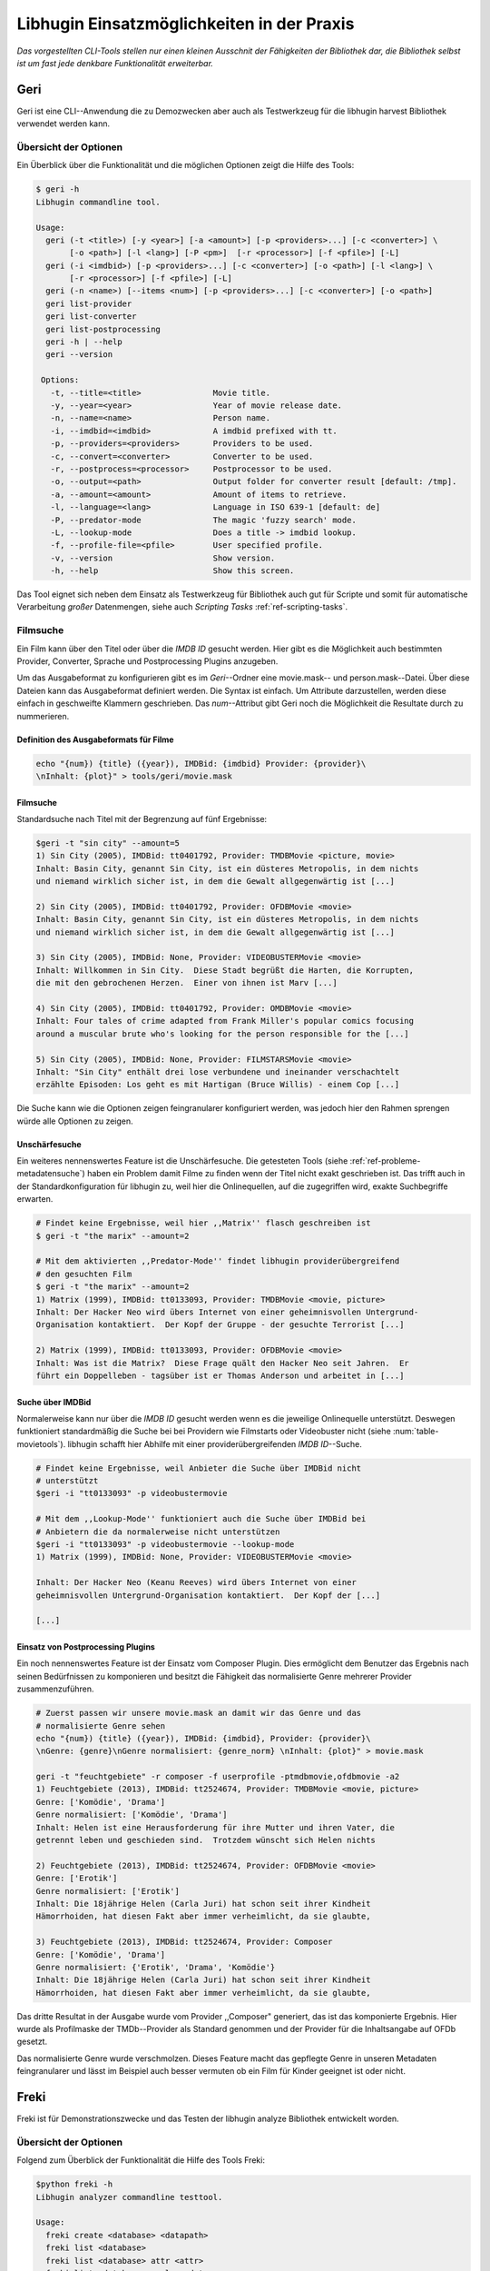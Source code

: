 ###########################################
Libhugin Einsatzmöglichkeiten in der Praxis
###########################################


*Das vorgestellten CLI-Tools stellen nur einen kleinen Ausschnit der Fähigkeiten
der Bibliothek dar, die Bibliothek selbst ist um fast jede denkbare
Funktionalität erweiterbar.*

Geri
====

Geri ist eine CLI--Anwendung die zu Demozwecken aber auch als Testwerkzeug für
die libhugin harvest Bibliothek verwendet werden kann.

Übersicht der Optionen
----------------------

Ein Überblick über die Funktionalität und die möglichen Optionen zeigt die Hilfe
des Tools:

.. code-block:: bash

   $ geri -h
   Libhugin commandline tool.

   Usage:
     geri (-t <title>) [-y <year>] [-a <amount>] [-p <providers>...] [-c <converter>] \
          [-o <path>] [-l <lang>] [-P <pm>]  [-r <processor>] [-f <pfile>] [-L]
     geri (-i <imdbid>) [-p <providers>...] [-c <converter>] [-o <path>] [-l <lang>] \
          [-r <processor>] [-f <pfile>] [-L]
     geri (-n <name>) [--items <num>] [-p <providers>...] [-c <converter>] [-o <path>]
     geri list-provider
     geri list-converter
     geri list-postprocessing
     geri -h | --help
     geri --version

    Options:
      -t, --title=<title>               Movie title.
      -y, --year=<year>                 Year of movie release date.
      -n, --name=<name>                 Person name.
      -i, --imdbid=<imdbid>             A imdbid prefixed with tt.
      -p, --providers=<providers>       Providers to be used.
      -c, --convert=<converter>         Converter to be used.
      -r, --postprocess=<processor>     Postprocessor to be used.
      -o, --output=<path>               Output folder for converter result [default: /tmp].
      -a, --amount=<amount>             Amount of items to retrieve.
      -l, --language=<lang>             Language in ISO 639-1 [default: de]
      -P, --predator-mode               The magic 'fuzzy search' mode.
      -L, --lookup-mode                 Does a title -> imdbid lookup.
      -f, --profile-file=<pfile>        User specified profile.
      -v, --version                     Show version.
      -h, --help                        Show this screen.


Das Tool eignet sich neben dem Einsatz als Testwerkzeug für Bibliothek
auch gut für Scripte und somit für automatische Verarbeitung *großer*
Datenmengen, siehe auch *Scripting Tasks* :ref:`ref-scripting-tasks`.


Filmsuche
---------

Ein Film kann über den Titel oder über die *IMDB ID* gesucht werden. Hier gibt es
die Möglichkeit auch bestimmten Provider, Converter, Sprache und Postprocessing
Plugins anzugeben.

Um das Ausgabeformat zu konfigurieren gibt es im *Geri*--Ordner eine
movie.mask-- und person.mask--Datei. Über diese Dateien kann das Ausgabeformat
definiert werden. Die Syntax ist einfach. Um Attribute darzustellen, werden
diese einfach in geschweifte Klammern geschrieben. Das *num*--Attribut gibt Geri
noch die Möglichkeit die Resultate durch zu nummerieren.

Definition des Ausgabeformats für Filme
~~~~~~~~~~~~~~~~~~~~~~~~~~~~~~~~~~~~~~~

.. code-block:: bash

   echo "{num}) {title} ({year}), IMDBid: {imdbid} Provider: {provider}\
   \nInhalt: {plot}" > tools/geri/movie.mask

Filmsuche
~~~~~~~~~

Standardsuche nach Titel mit der Begrenzung auf fünf Ergebnisse:

.. code-block:: bash

   $geri -t "sin city" --amount=5
   1) Sin City (2005), IMDBid: tt0401792, Provider: TMDBMovie <picture, movie>
   Inhalt: Basin City, genannt Sin City, ist ein düsteres Metropolis, in dem nichts
   und niemand wirklich sicher ist, in dem die Gewalt allgegenwärtig ist [...]

   2) Sin City (2005), IMDBid: tt0401792, Provider: OFDBMovie <movie>
   Inhalt: Basin City, genannt Sin City, ist ein düsteres Metropolis, in dem nichts
   und niemand wirklich sicher ist, in dem die Gewalt allgegenwärtig ist [...]

   3) Sin City (2005), IMDBid: None, Provider: VIDEOBUSTERMovie <movie>
   Inhalt: Willkommen in Sin City.  Diese Stadt begrüßt die Harten, die Korrupten,
   die mit den gebrochenen Herzen.  Einer von ihnen ist Marv [...]

   4) Sin City (2005), IMDBid: tt0401792, Provider: OMDBMovie <movie>
   Inhalt: Four tales of crime adapted from Frank Miller's popular comics focusing
   around a muscular brute who's looking for the person responsible for the [...]

   5) Sin City (2005), IMDBid: None, Provider: FILMSTARSMovie <movie>
   Inhalt: "Sin City" enthält drei lose verbundene und ineinander verschachtelt
   erzählte Episoden: Los geht es mit Hartigan (Bruce Willis) - einem Cop [...]

Die Suche kann wie die Optionen zeigen feingranularer konfiguriert werden,
was jedoch hier den Rahmen sprengen würde alle Optionen zu zeigen.

Unschärfesuche
~~~~~~~~~~~~~~

Ein weiteres nennenswertes Feature ist die Unschärfesuche. Die getesteten Tools
(siehe :ref:`ref-probleme-metadatensuche`) haben ein Problem damit Filme zu
finden wenn der Titel nicht exakt geschrieben ist. Das trifft auch in der
Standardkonfiguration für libhugin zu, weil hier die Onlinequellen, auf die
zugegriffen wird, exakte Suchbegriffe erwarten.

.. code-block:: bash

   # Findet keine Ergebnisse, weil hier ,,Matrix'' flasch geschreiben ist
   $ geri -t "the marix" --amount=2

   # Mit dem aktivierten ,,Predator-Mode'' findet libhugin providerübergreifend
   # den gesuchten Film
   $ geri -t "the marix" --amount=2
   1) Matrix (1999), IMDBid: tt0133093, Provider: TMDBMovie <movie, picture>
   Inhalt: Der Hacker Neo wird übers Internet von einer geheimnisvollen Untergrund-
   Organisation kontaktiert.  Der Kopf der Gruppe - der gesuchte Terrorist [...]

   2) Matrix (1999), IMDBid: tt0133093, Provider: OFDBMovie <movie>
   Inhalt: Was ist die Matrix?  Diese Frage quält den Hacker Neo seit Jahren.  Er
   führt ein Doppelleben - tagsüber ist er Thomas Anderson und arbeitet in [...]


Suche über IMDBid
~~~~~~~~~~~~~~~~~

Normalerweise kann nur über die *IMDB ID* gesucht werden wenn es die jeweilige
Onlinequelle unterstützt. Deswegen funktioniert standardmäßig die Suche bei bei
Providern wie Filmstarts oder Videobuster nicht (siehe :num:`table-movietools`).
libhugin schafft hier Abhilfe mit einer providerübergreifenden *IMDB ID*--Suche.

.. code-block:: bash

   # Findet keine Ergebnisse, weil Anbieter die Suche über IMDBid nicht
   # unterstützt
   $geri -i "tt0133093" -p videobustermovie

   # Mit dem ,,Lookup-Mode'' funktioniert auch die Suche über IMDBid bei
   # Anbietern die da normalerweise nicht unterstützen
   $geri -i "tt0133093" -p videobustermovie --lookup-mode
   1) Matrix (1999), IMDBid: None, Provider: VIDEOBUSTERMovie <movie>

   Inhalt: Der Hacker Neo (Keanu Reeves) wird übers Internet von einer
   geheimnisvollen Untergrund-Organisation kontaktiert.  Der Kopf der [...]

   [...]


Einsatz von Postprocessing Plugins
~~~~~~~~~~~~~~~~~~~~~~~~~~~~~~~~~~

Ein noch nennenswertes Feature ist der Einsatz vom Composer Plugin. Dies
ermöglicht dem Benutzer das Ergebnis nach seinen Bedürfnissen zu komponieren und
besitzt die Fähigkeit das normalisierte Genre mehrerer Provider zusammenzuführen.

.. code-block:: bash

   # Zuerst passen wir unsere movie.mask an damit wir das Genre und das
   # normalisierte Genre sehen
   echo "{num}) {title} ({year}), IMDBid: {imdbid}, Provider: {provider}\
   \nGenre: {genre}\nGenre normalisiert: {genre_norm} \nInhalt: {plot}" > movie.mask

   geri -t "feuchtgebiete" -r composer -f userprofile -ptmdbmovie,ofdbmovie -a2
   1) Feuchtgebiete (2013), IMDBid: tt2524674, Provider: TMDBMovie <movie, picture>
   Genre: ['Komödie', 'Drama']
   Genre normalisiert: ['Komödie', 'Drama']
   Inhalt: Helen ist eine Herausforderung für ihre Mutter und ihren Vater, die
   getrennt leben und geschieden sind.  Trotzdem wünscht sich Helen nichts

   2) Feuchtgebiete (2013), IMDBid: tt2524674, Provider: OFDBMovie <movie>
   Genre: ['Erotik']
   Genre normalisiert: ['Erotik']
   Inhalt: Die 18jährige Helen (Carla Juri) hat schon seit ihrer Kindheit
   Hämorrhoiden, hat diesen Fakt aber immer verheimlicht, da sie glaubte,

   3) Feuchtgebiete (2013), IMDBid: tt2524674, Provider: Composer
   Genre: ['Komödie', 'Drama']
   Genre normalisiert: {'Erotik', 'Drama', 'Komödie'}
   Inhalt: Die 18jährige Helen (Carla Juri) hat schon seit ihrer Kindheit
   Hämorrhoiden, hat diesen Fakt aber immer verheimlicht, da sie glaubte,

Das dritte Resultat in der Ausgabe wurde vom Provider ,,Composer" generiert,
das ist das komponierte Ergebnis. Hier wurde als Profilmaske
der TMDb--Provider als Standard genommen und der Provider für die Inhaltsangabe
auf OFDb gesetzt.

Das normalisierte Genre wurde verschmolzen. Dieses Feature macht das gepflegte
Genre in unseren Metadaten feingranularer und lässt im Beispiel auch besser
vermuten ob ein Film für Kinder geeignet ist oder nicht.


.. _ref-freki:

Freki
=====

Freki ist für Demonstrationszwecke und das Testen der libhugin analyze
Bibliothek entwickelt worden.

Übersicht der Optionen
----------------------

Folgend zum Überblick der Funktionalität die Hilfe des Tools Freki:

.. code-block:: bash

   $python freki -h
   Libhugin analyzer commandline testtool.

   Usage:
     freki create <database> <datapath>
     freki list <database>
     freki list <database> attr <attr>
     freki list <database> analyzerdata
     freki list-modifier | list-analyzer
     freki (analyze | modify) plugin <plugin> <database>
     freki (analyze | modify) plugin <plugin> pluginattrs <pluginattrs> <database>
     freki export <database>
     freki -h | --help
     freki --version

   Options:
     -v, --version                     Show version.
     -h, --help                        Show this screen.


Freki erlaubt dem Benutzer eine *Datenbank* aus externen Metadaten zu
generieren. Auf dieser Datenbank kann man folgend mit den Analyzer--, Modifier--
und Composer--Plugins, die libhugin anbietet, arbeiten um beispielsweise seine
Metadaten zu säubern. Nach der Bearbeitung kann können die *neuen* Metadaten
in die externen Metadaten--Dateien exportiert werden.

Folgend eine kurze Demonstration des CLI--Tools.

Erstellen einer Datenbank
-------------------------

Hierzu wird die Helferfunktion (siehe Anhang :ref:`ref-attachment-a`) verwendet.
Im Ordner *movies* befinden sich zwei Filme die mit dem Xbox Media Center
mit Metadaten versorgt wurden.

.. code-block:: bash

    $freki create mydb.db ./movies


Datenbank anzeigen
------------------

Mit *list* kann der Inhalt der Datenbank angezeigt werden. Die
Inhaltsbeschreibung wurde hier wegen der Übersichtlichkeit gekürzt. Wie die Ausgabe
zeigt wurden die Attribute title, originaltitle, genre, director, year und plot
eingelesen.

.. code-block:: bash

    $freki list mydb.db
    0) All Good Things (2010)
    {'director': 'Andrew Jarecki',
     'genre': ['Drama', 'Mystery', 'Suspense', 'Thriller'],
     'originaltitle': 'All Good Things',
     'plot': 'Historia ambientada en los años 80 y centrada en un heredero de
     una dinastía de Nueva York que se enamora de una chica de otra clase
     [..]',
     'title': 'All Beauty Must Die',
     'year': '2010'}

    1) Alien³ (1992)
    {'director': 'David Fincher',
     'genre': ['Action', 'Horror', 'Science Fiction'],
     'originaltitle': 'Alien³',
     'plot': 'Después de huir con Newt y Bishop del planeta Alien, Ripley se
     estrella con su nave en Fiorina 161, un planeta prisión. Desgraciadamente
     [...]',
     'title': 'Alien 3',
     'year': '1992'}


Analyzer--Data anzeigen
-----------------------

.. code-block:: bash

    $freki list mydb.db analyzerdata
    0) All Good Things (2010)
    {}
    1) Alien³ (1992)
    {}

Da noch nichts weiter analysiert wurde, sieht man hier nur *leere* Klammern.

Analyzer und Modifier anzeigen
------------------------------

Anzeigen der vorhandenen Analyzer:

.. code-block:: bash

    $freki list-analyzer
    Name:       MovieFileAnalyzer
    Description:    Analayze movie files, extract video or audio information.
    Parameters:     {}

    Name:       PlotLang
    Description:    Analyzes the language of a given plot.
    Parameters:     {'attr_name': <class 'str'>}

Anzeigen der vorhandenen Modifier:

.. code-block:: bash

    $freki list-modifier
    Name:       PlotChange
    Description:    Allows to exchange plot to given language.
    Parameters:     {'attr_name': <class 'str'>, 'change_to': <class 'str'>}

    Name:       PlotCleaner
    Description:    Removes brackets e.g. brakets with actor name from plot.
    Parameters:     {'attr_name': <class 'str'>}


.. _ref-plotlang-freki:

Anwenden von Analyzern
----------------------

Anwendung des *plotlang* Plugins auf der *mydb.db* Datenbank:

.. code-block:: bash

    $freki analyze plugin plotlang mydb.db

Betrachten der Analyzerdaten nach der Analyse:

.. code-block:: bash
    $python freki list mydb.db analyzerdata
    0) All Good Things (2010)
    {'PlotLang': 'es'}
    1) Alien³ (1992)
    {'PlotLang': 'es'}

Wie man sieht, wurde hier die verwendete Sprache der Plots analysiert. Das
Plugin hat sich in das Analysedaten--Array mit seinem ermittelten Ergebnis
eingetragen. In unserem Beispiel *es (espanol)* für eine spanische
Inhaltsbeschreibung.


.. _ref-plotchange-freki:

Anwenden von Modifiern
----------------------

Anwendung des PlotChange Modifier-Plugins um die Sprache Inhaltsbeschreibung von
spanisch auf deutsch zu ändern:

.. code-block:: bash

    $freki modify plugin plotchange pluginattrs attr_name='plot',change_to=de mydb.db

Betrachten der Metadaten nach Einsatz des Plugins:

.. code-block:: bash
    $freki list mydb.db
    0) All Good Things (2010)
    {'director': 'Andrew Jarecki',
     'genre': ['Drama', 'Mystery', 'Suspense', 'Thriller'],
     'originaltitle': 'All Good Things',
     'plot': 'David Marks, Sohn einer reichen New Yorker Familie, verliebt sich
     in die junge Katie McCarthy, die nicht zu seinen Kreisen gehört. Doch dann [...]',
     'title': 'All Beauty Must Die',
     'year': '2010'}

    1) Alien³ (1992)
    {'director': 'David Fincher',
     'genre': ['Action', 'Horror', 'Science Fiction'],
     'originaltitle': 'Alien³',
     'plot': 'Nachdem Ellen Ripley, die kleine Newt, Soldat Hicks und der
     Android Bishop von LV 426 entkommen sind und sich mit dem Raumschiff USS [...]','
     'title': 'Alien 3',
     'year': '1992'}

Wie in dem Beispiel zu sehen ist wurde die Inhaltsbeschreibung bei den Filme von
der spanischen Version auf eine deutsche Version geändert.

Exportieren der Daten
---------------------

Die modifizierten Metadaten können nun ins Produktivsystem zurück gespielt werden.
Dies geht bei Freki über die *export* Funktion, hier wird wieder im Hintergrund
die Helferfunktion (siehe Anhang :ref:`ref-attachment-a`) verwendet.

Betrachten der der Inhaltsbeschreibung der *nfo*-Dateien vor dem export (gekürzt):

.. code-block:: bash

    $cat movies/All\ Good\ Things\ \(2010\)/movie.nfo | grep plot
    <plot>Historia ambientada en los años 80 y centrada en un heredero de una
    dinastía de Nueva York que se enamora de una chica de otra clase social. [...]</plot>

Export der modifizierten Datenbank:

.. code-block:: bash

    $freki export mydb.db
    ./movies/All Good Things (2010)/movie.nfo
    ./movies/Alien³ (1992)/movie.nfo

Betrachten der Inhaltsbeschreibung der *nfo*-Dateien nach dem export (gekürzt):

.. code-block:: bash
    $ cat movies/All\ Good\ Things\ \(2010\)/movie.nfo | grep plot
    <plot>David Marks, Sohn einer reichen New Yorker Familie, verliebt sich in
    die junge Katie McCarthy, die nicht zu seinen Kreisen gehört. [...]</plot>

Betrachtet man nun die nfo--Dateien der jeweiligen Filme, so sieht man, dass
sich hier die Sprache von spanisch auf deutsch geändert hat.


Xbox Meda Center Plugin Integration
===================================

.. _xbmcplugin:

XBMC Plugin
-----------

Neben den Kommandozeilentools Geri und Freki wurde *konzeptuell* ein Plugin für
das Xbox Media Center (siehe Abb.: :num:`fig-xbmcscreenshot-hugin`) geschrieben,
welches libhugin als Metadatenquelle nutzen kann.

Das XBMC erlaubt es sogenannte :term:`Scraper` zu schreiben. Diese arbeiten vom
Grundprinzip ähnlich wie die Provider von libhugin. Das ,,Problem" bei dessen
Scrapern ist, dass diese vollständig mittels Regulärer Ausdrücke innerhalb von
XML--Dateien geschrieben sind. Dies ist nach Meinung des Autors fehleranfällig,
aufwändig und nur schwer lesbar. Des Weiteren sind hier die Möglichkeiten des
Postprocessing nur begrenzt umsetzbar.

Die Referenzimplementierung des offiziellen TMDb--Scrapers hat insgesamt über 600
*lines of code*, recht kryptischer regulärer Ausdrücke (siehe
:cite:`tmdbscraper1` und :cite:`tmdbscraper2`).
Die Implementierung des libhugin Plugins in das XBMC hat an dieser Stelle nur 23
*lines of code* (siehe :ref:`ref-xbmc-libhugin`). Das liegt daran, dass
der libhugin Proxy hier dem XBMC die Daten bereits im benötigten Format über das
nfo OutputConverter Plugin liefern kann.


.. _fig-xbmcscreenshot-hugin:

.. figure:: fig/hugin_xbmc.png
    :alt: Libhugin im XBMC als Plugin
    :width: 70%
    :align: center

    libhugin im XBMC Scraper Meune.


.. _libhuginproxy:

libhugin--Proxy
---------------

Da die direkte Integration in das XBMC aufgrund der begrenzten Zeit der
Projektarbeit nicht möglich ist, wurde hier der Ansatz eines ,,Proxy--Dienstes"
angewandt. Für Libhugin wurde mittels dem Microwebframework Flask (siehe
:cite:`flask`) ein *minimalier* :term:`RESTful` Webservice geschrieben (siehe
:ref:`ref-flaskproxy`), welcher über eine eigens definierte API (siehe
:ref:`ref-apidef`) Metadaten an das XBMC liefert.

.. _ref-apidef:

libhugin RESTful API
~~~~~~~~~~~~~~~~~~~~

Der Libhugin--Proxy zeigt *konzeptuell* die Integration von libhugin als
Netzwerkdienst, welcher eine RESTful API bereitstellt. Der implementierte
Test--API bietet die folgenden Schnittstellen:

    + ``/search/<titlename or imdbid>:`` Suche nach Film über Titel oder *IMDB ID*.

    + ``/movie/<position>:`` Zugriff auf einen bestimmten Film.

    + ``/stats:`` Server ,,Statistik'', welche zeigt ob Postprocessing aktiviert ist.

    + ``/toggle_pp:`` Postprocessing aktivieren/deaktivieren.

    + ``/shutdown:`` Server herunterfahren.


Die Implementierung des Proxy zeigt, dass es mit relativ wenig Aufwand möglich
ist, libhugin als ,,neuen Dienst" für Multimedia--Anwendungen oder auch Movie
Metadaten Manager zu verwenden.

Hierbei kommt die Flexibilität und Anpassbarkeit des System den bisherigen Tools
zu Gute. Auf diese Art und Weise lassen sich alle Features die libhugin bietet
in bereits existierende Tools integrieren.

Unterschiede TMDb XBMC und TMDb libhugin
----------------------------------------

Im Vergleich zum XBMC TMDb--Scraper bietet der libhugin XBMC Scraper (Provider
zum Testen auch auf nur TMDb konfiguriert) zusätzliche Features.

    * Suche über *IMDB ID* möglich
    * Unschärfesuche möglich, dadurch auch erhöhte Trefferquote
    * Postprocessing, je nach dazugeschalteten Plugin möglich

Beim Nutzen weiterer Provider sowie Plugins wie dem Composer Plugin eröffnen
sich hier für das XBMC ganz neue Möglichkeiten seine Metadaten nach den eigenen
Wünschen zusammen zu bauen, ohne dabei auf externe Movie Manager zugreifen zu
müssen. Im Prinzip kann libhugin hier das komplette Metadatensystem vom XBMC
ersetzen.

Weitere Einsatzmöglichkeiten
============================

.. _ref-scripting-tasks:

Scripting Tasks
---------------

Die Einsatzmöglichkeiten sind je nach Szenario anpassbar. Für einfache
Anwendungen lassen sich Geri und Freki bereits direkt verwenden.

Ein schönes Beispiel für einen Scripting--Task ist das *normalisieren* der
Ordnerstruktur/Benennung von großen Filmsammlungen.

Hierzu reicht es einfach die movie.mask von Geri anzupassen und ein kleines
Bash--Script zu schreiben:

.. code-block:: bash

   # Anpassen unserer movie.mask
   $echo "{title} ({year}), [{imdbid}]" > tools/geri/movie.mask

So schaut das minimalistische rename--Script aus:

.. code-block:: bash
   #!/bin/bash

   for movie in $1/*; do
       old_name=$(basename "$movie")
       new_name=$(geri -t "$old_name" -P --language=en --amount 1 -providers tmdbmovie);
       mv -v "$movie" "$1/$new_name";
   done

Um eine schlampig gepflegte Filmsammlung zu ,,simulieren", erstellen wir
einfach ein paar Ordner mit Filmen die falsch geschrieben sind und lassen unser
Script laufen:

.. code-block:: bash

   $mkdir movies/{"alien1","alien 2","geständnisse","ironman2","iron man3","iron men 1",\
   "jung unt schon","marix","oonly good forgives","teh marix 2"}

   $ ./rename.sh movies
   ‘movies/alien1’ -> ‘movies/Alien (1979), [tt0078748]’
   ‘movies/alien 2’ -> ‘movies/Aliens (1986), [tt0090605]’
   ‘movies/geständnisse’ -> ‘movies/Confessions (2010), [tt1590089]’
   ‘movies/ironman2’ -> ‘movies/Iron Man 2 (2010), [tt1228705]’
   ‘movies/iron man3’ -> ‘movies/Iron Man 3 (2013), [tt1300854]’
   ‘movies/iron men 1’ -> ‘movies/Iron Man (2008), [tt0371746]’
   ‘movies/jung unt schon’ -> ‘movies/Young & Beautiful (2013), [tt2752200]’
   ‘movies/marix’ -> ‘movies/The Matrix (1999), [tt0133093]’
   ‘movies/oonly good forgives’ -> ‘movies/Only God Forgives (2013), [tt1602613]’
   ‘movies/teh marix 2’ -> ‘movies/The Matrix Reloaded (2003), [tt0234215]’


An diesem Beispiel sieht man wie *gut* die Unschärfesuche funktionieren kann.
Bei diesem kleinem Testsample haben wir eine Trefferwahrscheinlichkeit von 100%.


D--Bus
------

Eine weitere Möglichkeit neben dem ,,Proxyserver--Ansatz'' wäre D--Bus zu
verwenden. D--Bus ist ein Framework das unter Linux zur Interprozesskommunikation
verwendet wird. Man kann hier beispielsweise libhugin als D--Bus--Service laufen
lassen und jede andere beliebige Anwendung hätte die Möglichkeit
programmiersprachenunabhängig mit libhugin zu kommunizieren.
